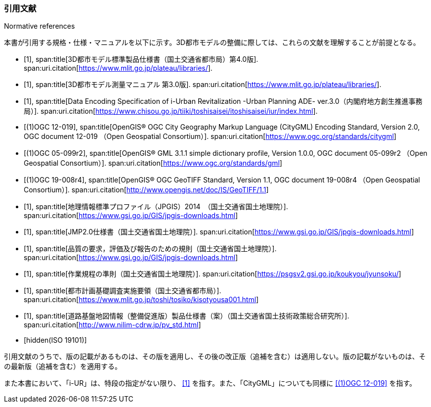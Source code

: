 [title="Normative references"]
[bibliography]
=== 引用文献

本書が引用する規格・仕様・マニュアルを以下に示す。3D都市モデルの整備に際しては、これらの文献を理解することが前提となる。

// .本書が準拠する規格等

* [[[plateau_prod_spec_4,1]]],
span:title[3D都市モデル標準製品仕様書（国土交通省都市局）第4.0版].
span:uri.citation[https://www.mlit.go.jp/plateau/libraries/].

* [[[plateau_measure,1]]],
span:title[3D都市モデル測量マニュアル 第3.0版].
span:uri.citation[https://www.mlit.go.jp/plateau/libraries/].

* [[[iurban_des,1]]],
span:title[Data Encoding Specification of i-Urban Revitalization -Urban Planning ADE- ver.3.0（内閣府地方創生推進事務局）].
span:uri.citation[https://www.chisou.go.jp/tiiki/toshisaisei/itoshisaisei/iur/index.html].

* [[[ogc_12-019,(1)OGC 12-019]]],
span:title[OpenGIS® OGC City Geography Markup Language (CityGML) Encoding Standard, Version 2.0, OGC document 12-019 （Open Geospatial Consortium）].
span:uri.citation[https://www.ogc.org/standards/citygml]

* [[[ogc_05-099r2,(1)OGC 05-099r2]]],
span:title[OpenGIS® GML 3.1.1 simple dictionary profile, Version 1.0.0, OGC document 05-099r2 （Open Geospatial Consortium）].
span:uri.citation[https://www.ogc.org/standards/gml]

* [[[ogc_19-008r4,(1)OGC 19-008r4]]],
span:title[OpenGIS® OGC GeoTIFF Standard, Version 1.1, OGC document 19-008r4 （Open Geospatial Consortium）].
span:uri.citation[http://www.opengis.net/doc/IS/GeoTIFF/1.1]

* [[[jpgis_2014,1]]],
span:title[地理情報標準プロファイル（JPGIS）2014　（国土交通省国土地理院）].
span:uri.citation[https://www.gsi.go.jp/GIS/jpgis-downloads.html]

* [[[jmp20,1]]],
span:title[JMP2.0仕様書（国土交通省国土地理院）].
span:uri.citation[https://www.gsi.go.jp/GIS/jpgis-downloads.html]

* [[[jpgis_spec_reqs,1]]],
span:title[品質の要求，評価及び報告のための規則（国土交通省国土地理院）].
span:uri.citation[https://www.gsi.go.jp/GIS/jpgis-downloads.html]

* [[[gsi_ops,1]]],
span:title[作業規程の準則（国土交通省国土地理院）].
span:uri.citation[https://psgsv2.gsi.go.jp/koukyou/jyunsoku/]

* [[[mlit_foundation_reqs,1]]],
span:title[都市計画基礎調査実施要領（国土交通省都市局）].
span:uri.citation[https://www.mlit.go.jp/toshi/tosiko/kisotyousa001.html]

* [[[nilim_product_spec_sample,1]]],
span:title[道路基盤地図情報（整備促進版）製品仕様書（案）（国土交通省国土技術政策総合研究所）].
span:uri.citation[http://www.nilim-cdrw.jp/pv_std.html]

* [[[iso_19101,hidden(ISO 19101)]]]

引用文献のうちで、版の記載があるものは、その版を適用し、その後の改正版（追補を含む）は適用しない。版の記載がないものは、その最新版（追補を含む）を適用する。

また本書において、「i-UR」は、特段の指定がない限り、 <<iurban_des>> を指す。また、「CityGML」についても同様に <<ogc_12-019>> を指す。
